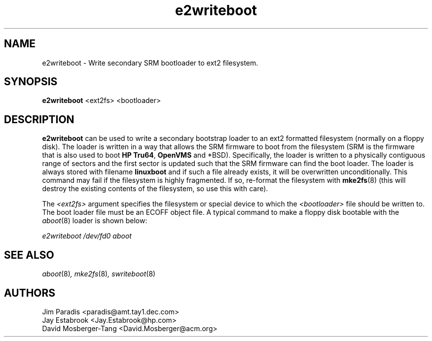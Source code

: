 .\" e2writeboot - Write secondary SRM bootloader to ext2 filesystem.
.TH e2writeboot 8 "17 January 1995" "David Mosberger-Tang" ""
.SH NAME
e2writeboot \- Write secondary SRM bootloader to ext2 filesystem.
.SH SYNOPSIS
\fBe2writeboot\fP <ext2fs> <bootloader>
.SH DESCRIPTION

\fBe2writeboot\fP can be used to write a secondary bootstrap loader to
an ext2 formatted filesystem (normally on a floppy disk).  The loader
is written in a way that allows the SRM firmware to boot from the
filesystem (SRM is the firmware that is also used to boot
\fBHP Tru64\fP, \fBOpenVMS\fP and *BSD).  Specifically, the
loader is written to a physically
contiguous range of sectors and the first sector is updated such that
the SRM firmware can find the boot loader.  The loader is always
stored with filename \fBlinuxboot\fP and if such a file already
exists, it will be overwritten unconditionally.  This command may
fail if the filesystem is highly fragmented.  If so, re-format the
filesystem with \fBmke2fs\fP(8) (this will destroy the existing contents
of the filesystem, so use this with care).

.P
The \fI<ext2fs>\fP argument specifies the filesystem or special device
to which the \fI<bootloader>\fP file should be written to.  The boot
loader file must be an ECOFF object file.  A typical command to make a
floppy disk bootable with the \fIaboot\fP(8) loader is shown below:

.I "e2writeboot /dev/fd0 aboot"

.nf
.SH SEE ALSO
.IR aboot (8) ,
.IR mke2fs (8) ,
.IR swriteboot (8)
.nf
.SH AUTHORS
.nf
Jim Paradis <paradis@amt.tay1.dec.com>
Jay Estabrook <Jay.Estabrook@hp.com>
David Mosberger-Tang <David.Mosberger@acm.org>
.fi
